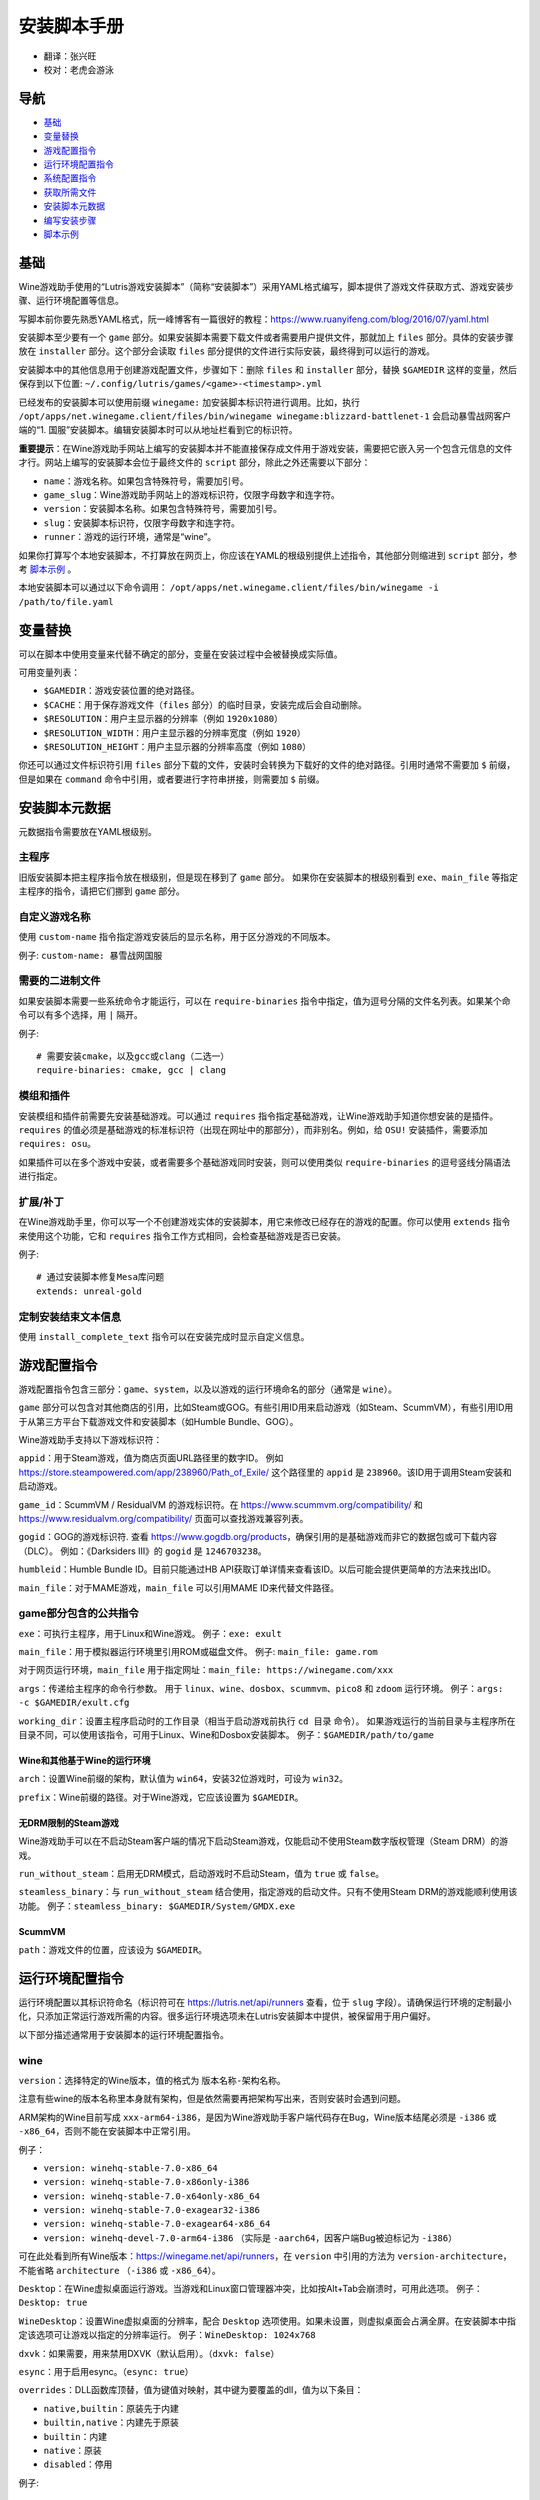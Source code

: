 ==================
安装脚本手册
==================

* 翻译：张兴旺
* 校对：老虎会游泳

导航
=================

* `基础`_
* `变量替换`_
* `游戏配置指令`_
* `运行环境配置指令`_
* `系统配置指令`_
* `获取所需文件`_
* `安装脚本元数据`_
* `编写安装步骤`_
* `脚本示例`_



基础
======


Wine游戏助手使用的“Lutris游戏安装脚本”（简称“安装脚本”）采用YAML格式编写，脚本提供了游戏文件获取方式、游戏安装步骤、运行环境配置等信息。

写脚本前你要先熟悉YAML格式，阮一峰博客有一篇很好的教程：https://www.ruanyifeng.com/blog/2016/07/yaml.html

安装脚本至少要有一个 ``game`` 部分。如果安装脚本需要下载文件或者需要用户提供文件，那就加上 ``files`` 部分。具体的安装步骤放在 ``installer`` 部分。这个部分会读取 ``files`` 部分提供的文件进行实际安装，最终得到可以运行的游戏。

安装脚本中的其他信息用于创建游戏配置文件，步骤如下：删除 ``files`` 和 ``installer`` 部分，替换 ``$GAMEDIR`` 这样的变量，然后保存到以下位置:
``~/.config/lutris/games/<game>-<timestamp>.yml``

已经发布的安装脚本可以使用前缀 ``winegame:`` 加安装脚本标识符进行调用。比如，执行
``/opt/apps/net.winegame.client/files/bin/winegame winegame:blizzard-battlenet-1``
会启动暴雪战网客户端的“1. 国服”安装脚本。编辑安装脚本时可以从地址栏看到它的标识符。

**重要提示**：在Wine游戏助手网站上编写的安装脚本并不能直接保存成文件用于游戏安装，需要把它嵌入另一个包含元信息的文件才行。网站上编写的安装脚本会位于最终文件的 ``script`` 部分，除此之外还需要以下部分：

* ``name``：游戏名称。如果包含特殊符号，需要加引号。
* ``game_slug``：Wine游戏助手网站上的游戏标识符，仅限字母数字和连字符。
* ``version``：安装脚本名称。如果包含特殊符号，需要加引号。
* ``slug``：安装脚本标识符，仅限字母数字和连字符。
* ``runner``：游戏的运行环境，通常是“wine”。

如果你打算写个本地安装脚本，不打算放在网页上，你应该在YAML的根级别提供上述指令，其他部分则缩进到 ``script`` 部分，参考 `脚本示例`_ 。

本地安装脚本可以通过以下命令调用：
``/opt/apps/net.winegame.client/files/bin/winegame -i /path/to/file.yaml``

变量替换
=====================

可以在脚本中使用变量来代替不确定的部分，变量在安装过程中会被替换成实际值。

可用变量列表：

* ``$GAMEDIR``：游戏安装位置的绝对路径。
* ``$CACHE``：用于保存游戏文件（``files`` 部分）的临时目录，安装完成后会自动删除。
* ``$RESOLUTION``：用户主显示器的分辨率（例如 ``1920x1080``）
* ``$RESOLUTION_WIDTH``：用户主显示器的分辨率宽度（例如 ``1920``）
* ``$RESOLUTION_HEIGHT``：用户主显示器的分辨率高度（例如 ``1080``）

你还可以通过文件标识符引用 ``files`` 部分下载的文件，安装时会转换为下载好的文件的绝对路径。引用时通常不需要加 ``$`` 前缀，但是如果在 ``command`` 命令中引用，或者要进行字符串拼接，则需要加 ``$`` 前缀。


安装脚本元数据
===================

元数据指令需要放在YAML根级别。

主程序
-------------------------

旧版安装脚本把主程序指令放在根级别，但是现在移到了 ``game`` 部分。
如果你在安装脚本的根级别看到 ``exe``、``main_file`` 等指定主程序的指令，请把它们挪到 ``game`` 部分。

自定义游戏名称
---------------------------

使用 ``custom-name`` 指令指定游戏安装后的显示名称，用于区分游戏的不同版本。

例子: ``custom-name: 暴雪战网国服``

需要的二进制文件
-----------------------------

如果安装脚本需要一些系统命令才能运行，可以在 ``require-binaries`` 指令中指定，值为逗号分隔的文件名列表。如果某个命令可以有多个选择，用 ``|`` 隔开。

例子::

    # 需要安装cmake，以及gcc或clang（二选一）
    require-binaries: cmake, gcc | clang

模组和插件
----------------

安装模组和插件前需要先安装基础游戏。可以通过 ``requires`` 指令指定基础游戏，让Wine游戏助手知道你想安装的是插件。``requires`` 的值必须是基础游戏的标准标识符（出现在网址中的那部分），而非别名。例如，给 ``OSU!`` 安装插件，需要添加 ``requires: osu``。

如果插件可以在多个游戏中安装，或者需要多个基础游戏同时安装，则可以使用类似 ``require-binaries`` 的逗号竖线分隔语法进行指定。

扩展/补丁
--------------------

在Wine游戏助手里，你可以写一个不创建游戏实体的安装脚本，用它来修改已经存在的游戏的配置。你可以使用 ``extends`` 指令来使用这个功能，它和 ``requires`` 指令工作方式相同，会检查基础游戏是否已安装。

例子::

    # 通过安装脚本修复Mesa库问题
    extends: unreal-gold

定制安装结束文本信息
-----------------------------------

使用 ``install_complete_text`` 指令可以在安装完成时显示自定义信息。




游戏配置指令
=============================

游戏配置指令包含三部分：``game``、``system``，以及以游戏的运行环境命名的部分（通常是 ``wine``）。

``game`` 部分可以包含对其他商店的引用，比如Steam或GOG。有些引用ID用来启动游戏（如Steam、ScummVM），有些引用ID用于从第三方平台下载游戏文件和安装脚本（如Humble Bundle、GOG）。

Wine游戏助手支持以下游戏标识符：

``appid``：用于Steam游戏，值为商店页面URL路径里的数字ID。
例如 https://store.steampowered.com/app/238960/Path_of_Exile/
这个路径里的 ``appid`` 是 ``238960``。该ID用于调用Steam安装和启动游戏。

``game_id``：ScummVM / ResidualVM 的游戏标识符。在 https://www.scummvm.org/compatibility/ 和 https://www.residualvm.org/compatibility/ 页面可以查找游戏兼容列表。

``gogid``：GOG的游戏标识符. 查看 https://www.gogdb.org/products，确保引用的是基础游戏而非它的数据包或可下载内容（DLC）。
例如：《Darksiders III》的 ``gogid`` 是 ``1246703238``。

``humbleid``：Humble Bundle ID。目前只能通过HB API获取订单详情来查看该ID。以后可能会提供更简单的方法来找出ID。

``main_file``：对于MAME游戏，``main_file`` 可以引用MAME ID来代替文件路径。

game部分包含的公共指令
---------------------------

``exe``：可执行主程序，用于Linux和Wine游戏。
例子：``exe: exult``

``main_file``：用于模拟器运行环境里引用ROM或磁盘文件。
例子: ``main_file: game.rom``

对于网页运行环境，``main_file`` 用于指定网址：``main_file: https://winegame.com/xxx``

``args``：传递给主程序的命令行参数。
用于 ``linux``、``wine``、``dosbox``、``scummvm``、``pico8`` 和 ``zdoom`` 运行环境。
例子：``args: -c $GAMEDIR/exult.cfg``

``working_dir``：设置主程序启动时的工作目录（相当于启动游戏前执行 ``cd 目录`` 命令）。
如果游戏运行的当前目录与主程序所在目录不同，可以使用该指令，可用于Linux、Wine和Dosbox安装脚本。
例子：``$GAMEDIR/path/to/game``

Wine和其他基于Wine的运行环境
^^^^^^^^^^^^^^^^^^^^^^^^^^^^^^^^^

``arch``：设置Wine前缀的架构，默认值为 ``win64``，安装32位游戏时，可设为 ``win32``。

``prefix``：Wine前缀的路径。对于Wine游戏，它应该设置为 ``$GAMEDIR``。


无DRM限制的Steam游戏
^^^^^^^^^^^^^^^^^^^^^^^^^^^^^^^^^

Wine游戏助手可以在不启动Steam客户端的情况下启动Steam游戏，仅能启动不使用Steam数字版权管理（Steam DRM）的游戏。

``run_without_steam``：启用无DRM模式，启动游戏时不启动Steam，值为 ``true`` 或 ``false``。

``steamless_binary``：与 ``run_without_steam`` 结合使用，指定游戏的启动文件。只有不使用Steam DRM的游戏能顺利使用该功能。
例子：``steamless_binary: $GAMEDIR/System/GMDX.exe``


ScummVM
^^^^^^^

``path``：游戏文件的位置，应该设为 ``$GAMEDIR``。



运行环境配置指令
===============================

运行环境配置以其标识符命名（标识符可在 https://lutris.net/api/runners 查看，位于 ``slug`` 字段）。请确保运行环境的定制最小化，只添加正常运行游戏所需的内容。很多运行环境选项未在Lutris安装脚本中提供，被保留用于用户偏好。

以下部分描述通常用于安装脚本的运行环境配置指令。

wine
----

``version``：选择特定的Wine版本，值的格式为 ``版本名称-架构名称``。

注意有些wine的版本名称里本身就有架构，但是依然需要再把架构写出来，否则安装时会遇到问题。

ARM架构的Wine目前写成 ``xxx-arm64-i386``，是因为Wine游戏助手客户端代码存在Bug，Wine版本结尾必须是 ``-i386`` 或 ``-x86_64``，否则不能在安装脚本中正常引用。

例子：

* ``version: winehq-stable-7.0-x86_64``
* ``version: winehq-stable-7.0-x86only-i386``
* ``version: winehq-stable-7.0-x64only-x86_64``
* ``version: winehq-stable-7.0-exagear32-i386``
* ``version: winehq-stable-7.0-exagear64-x86_64``
* ``version: winehq-devel-7.0-arm64-i386`` （实际是 ``-aarch64``，因客户端Bug被迫标记为 ``-i386``）

可在此处看到所有Wine版本：https://winegame.net/api/runners，在 ``version`` 中引用的方法为 ``version-architecture``，不能省略 ``architecture`` （``-i386`` 或 ``-x86_64``）。

``Desktop``：在Wine虚拟桌面运行游戏。当游戏和Linux窗口管理器冲突，比如按Alt+Tab会崩溃时，可用此选项。
例子：``Desktop: true``

``WineDesktop``：设置Wine虚拟桌面的分辨率，配合 ``Desktop`` 选项使用。如果未设置，则虚拟桌面会占满全屏。在安装脚本中指定该选项可让游戏以指定的分辨率运行。
例子：``WineDesktop: 1024x768``

``dxvk``：如果需要，用来禁用DXVK（默认启用）。（``dxvk: false``）

``esync``：用于启用esync。（``esync: true``）

``overrides``：DLL函数库顶替，值为键值对映射，其中键为要覆盖的dll，值为以下条目：

* ``native,builtin``：原装先于内建
* ``builtin,native``：内建先于原装
* ``builtin``：内建
* ``native``：原装
* ``disabled``：停用

例子::

      overrides:
        ddraw.dll: native
        d3d9: disabled
        winegstreamer: builtin

系统配置指令
===============================

这些指令定义在 ``system`` 部分，用于在游戏启动时调整操作系统选项。请小心使用系统指令，仅在运行游戏绝对需要时才添加它们。

``restore_gamma``：如果游戏退出时没有恢复伽马，可以使用该选项，唤起xgamma并重置为默认值。该选项在Wayland上无效。
例子：``restore_gamma: true``

``terminal``：设为 ``true`` 可在终端运行基于命令行的文字游戏。不要使用该选项获取图形界面游戏的控制台输出，肯定无法得到预期结果。**该选项仅用于运行需要终端的命令行程序**。

``env``: 在游戏启动前和安装前设置环境变量。不要使用该指令设置Wine的函数库顶替（不会生效，应该改用 ``wine`` 的 ``overrides`` 指令）。值中可以使用变量。
例子::

     env:
       __GL_SHADER_DISK_CACHE: 1
       __GL_THREADED_OPTIMIZATIONS: '1'
       __GL_SHADER_DISK_CACHE_PATH: $GAMEDIR
       mesa_glthread: 'true'

``single_cpu``：用单核运行游戏。用于那些对多核CPU支持较差的老游戏。（``single_cpu: true``）

``disable_runtime``：如果所选Wine版本或所在平台与Lutris运行时不兼容（比如龙芯架构），可禁用Lutris运行时。（``disable_runtime: true``）

``pulse_latency``：将PulseAudio延迟设置为60毫秒，可减少声音中断。（``pulse_latency: true``）

``use_us_layout``:启动游戏时将键盘布局改为标准美国键盘布局。用于兼容那些键盘布局支持较差且没有按键映射功能的游戏。简体中文用户通常用不上该选项，因为我们默认使用标准美国键盘布局。（``use_us_layou: true``）

``xephyr``: 在Xephyr中运行游戏，用于支持256色模式的游戏，值为传递给Xephyr的色彩模式。（``xephyr: 8bpp``）

``xephyr_resolution``: 与 ``xephyr`` 选项配合使用，用来设置Xephyr窗口的分辨率。（``xephyr_resolution: 1024x768``）


获取所需文件
=======================

安装脚本的 ``files`` 部分列出了游戏安装所需的全部文件。本部分的键作为文件标识符，可在 ``installer`` 部分引用，值可以是一个文件下载地址，也可以是一个包含 ``filename`` 和 ``url`` 键值的字典，其中 ``url`` 为下载地址，``filename`` 为保存在本地的临时文件名（对于Windows可执行文件，如果下载地址结尾不具有正确的 ``.exe`` 扩展名，则应该使用这种方式指定文件名）。如果你想设置 HTTP ``Referer`` 头信息来绕过防盗链，可添加 ``referer`` 键。

如果你想让用户手动选择文件，那么下载地址应该以 ``N/A`` 打头。当安装脚本遇到这个值，它会提示用户手动选择文件。为了提示用户选择哪个文件，可在冒号后附加提示信息，比如 ``N/A:选择战网客户端安装程序（Battle.net-Setup.exe）``

例子::

    files:
    - file1: https://example.com/gamesetup.exe
    - file2: "N/A:选择战网客户端安装程序（Battle.net-Setup.exe）"
    - file3:
        url: https://example.com/url-that-doesnt-resolve-to-a-proper-filename
        filename: actual_local_filename.zip
        referer: www.mywebsite.com
    - setup:
        url: https://www.battlenet.com.cn/download/getInstaller?os=win&installer=Battle.net-Setup-CN.exe
        filename: Battle.net-Setup-CN.exe

上面的例子中，``file1``、``file2``、``file3`` 和 ``setup`` 都是文件标识符，可以在后续的 ``installer`` 部分引用。

如果游戏想引用Steam游戏目录里的文件，可以使用以下变量：``$STEAM:appid:path/to/data``。它会检查文件是否存在，没有就要求Steam安装。


编写安装步骤
===============================

在得到了游戏所需的每一个文件后，真正的安装就开始了。一系列的指令会告诉安装脚本如何正确安装游戏。以 ``installer:`` 开启安装脚本部分，按照执行顺序（从上到下）堆叠指令。

显示“插入光盘”对话框
----------------------------------

``insert-disc`` 命令会显示一个消息框，请求用户插入游戏光盘到光驱中。

通过 ``requires`` 参数检测光盘上的文件或文件夹，以确保插入了正确的光盘。

``$DISC`` 变量将包含光驱路径，用于后续安装任务。

如果检测本机有gCDEmu，则会有一个按钮来打开gCDEmu，否则会显示CDEmu的主页和PPA。你可以使用 ``message`` 参数来覆盖默认的提示信息。

例子::

    - insert-disc:
        requires: diablosetup.exe

移动文件和目录
----------------------------

用 ``move`` 命令移动文件或目录。``move`` 需要两个参数： ``src`` （源文件或文件夹）和 ``dst`` （目标文件或文件夹）。

``src`` 可以是文件标识符（不需要加 ``$`` 前缀），或者绝对路径。如果想从缓存目录或游戏安装目录移动文件，需要加 ``$CACHE/`` 或 ``$GAMEDIR/`` 形成绝对路径。

``dst`` 参数只能是绝对路径。如果要移动到游戏安装目录或用户主目录，需要加 ``$GAMEDIR/`` 或 ``$HOME/`` 形成绝对路径。

如果 ``src`` 是一个文件标识符，对它使用该指令后，该标识符指向的位置也会更新，在后续命令中可以访问到移动后的文件。

``move`` 命令不能覆盖文件。如果目标目录不存在，它会创建。移动文件时，确保给出完整的目标路径（包含文件名），不要只给出目标文件夹，否则文件名可能不是你想要的。


例子::

    - move:
        src: setup
        dst: $GAMEDIR/my.exe

拷贝和合并目录
-------------------------------

合并和拷贝行为可以通过 ``merge`` 或 ``copy`` 指令完成。用哪个指令完成并不重要，因为 ``copy`` 就是 ``merge`` 的别名。是执行合并还是拷贝行为，取决于目标目录是否存在。当合并到一个已存在目录时，源文件和目标文件同名时，则自动覆盖。写脚本的时候要考虑到这一点，并给操作行为安排好顺序。

如果 ``src`` 是一个文件标识符，对它使用该指令后，该标识符指向的位置也会更新，在后续命令中可以访问到移动后的文件。

例子::

    - merge:
        src: setup
        dst: $GAMEDIR/my.exe

解压文件
-------------------

使用 ``extract`` 指令解压文件，``file`` 参数可以是文件标识符或文件路径，提供文件路径时可以使用通配符。如果文件要解压到 ``$GAMEDIR`` 以外的其他目录，可以指定 ``dst`` 参数。

可以选择提供 ``format`` 参数来指定压缩文件的类型。
如果文件扩展名和压缩格式不匹配，需要提供该参数。
``format`` 参数的值有：``zip``、``tgz``、``gzip``、``bz2`` 和 ``gog`` （innoextract）。

例子::

    - extract:
        file: file3
        dst: $GAMEDIR/datadir/

给文件添加执行权限
------------------------

使用 ``chmodx`` 指令给文件添加执行权限。对于以无法保留权限的zip文件形式发行的游戏来说，它通常是必需的。

例子：``- chmodx: $GAMEDIR/game_binary``

执行一个文件
----------------

使用 ``execute`` 指令来执行文件。使用 ``file`` 参数引用文件标识符或提供可执行程序路径，用 ``args`` 参数传递命令行参数。``terminal`` 参数设为 ``true`` 可以使程序在终端窗口中执行，``working_dir`` 设置程序执行的目录（如果不设置，默认是 ``$GAMEDIR``）。

命令运行在Lutris运行时中（解决了绝大多数的共享库依赖问题），且会自动添加执行权限（无需提前执行chmodx）。你还可以使用 ``env`` （环境变量）、``exclude_processes`` （不受监控的程序，空格分隔的进程列表，如果除了列表中的程序之外没有其他程序还在运行，则认为 ``execute`` 指令已运行完毕）、``include_processes`` （``exclude_processes`` 的反向操作，用来覆盖Wine游戏助手内建的排除列表）、``disable_runtime`` （禁用Lutris运行时，执行系统二进制文件时有用）。

例子::

    - execute:
        args: --argh
        file: great_id
        terminal: true
        env:
          key: value

如果想运行Shell命令，你可以用 ``command`` 参数代替 ``file`` 和 ``args`` 参数。
``bash`` 将被调用，并被添加到内部的 ``include_processes`` 里。

例子::

    - execute:
        command: 'echo Hello World! | cat'

写入文件
-------------


写入文本文件
^^^^^^^^^^^^^^^^^^

用 ``write_file`` 指令创建或覆盖一个文件。使用 ``file`` （文件标识符或绝对路径）和 ``content`` 参数。

还可以添加可选参数 ``mode`` 来选择写入方式，有效值包括 ``w`` （默认, 覆盖写入文件，原内容被清除）、``a`` （在文件末尾追加写入）。

关于如何包括多行文本，请参考YAML文档。

例子:

::

    - write_file:
        file: $GAMEDIR/myfile.txt
        content: 'This is the contents of the file.'

写入INI配置文件
^^^^^^^^^^^^^^^^^^^^^^^^^^^^^^^^^^^^

使用 ``write_config`` 指令创建或写入一个INI配置文件。配置文件是由 ``key=value`` （或 ``key: value``）组成的文本文件，这些行按 ``[section]`` 分组。

该指令使用以下参数：``file`` （文件标识符或绝对路径）；``section``；``key``、``value`` 或 ``data``。

如果你想覆盖文件而非合并，可以设置可选参数 ``merge`` 为 ``false``。

注意：文件会被完全重写，注释会被忽略。一定要比较原始文件和处理后的结果文件，以避免潜在的解析问题。

例子:

::

    - write_config:
        file: $GAMEDIR/myfile.ini
        section: Engine
        key: Renderer
        value: OpenGL

::

    - write_config:
        file: $GAMEDIR/myfile.ini
        data:
          General:
            iNumHWThreads: 2
            bUseThreadedAI: 1


写入JSON文件
^^^^^^^^^^^^^^^^^^^^^^^^^^^^^

``write_json`` 指令用来创建或写入一个JSON文件，使用 ``file`` （文件标识符或绝对路径）和 ``data`` 参数。

注意：文件会被完全重写，一定要比较原始文件和处理后的结果文件，以避免潜在的解析问题。

如果你想覆盖文件而非合并，可以设置可选参数 ``merge`` 为 ``false``。

例子:

::

    - write_json:
        file: $GAMEDIR/myfile.json
        data:
          Sound:
            Enabled: 'false'

它会写入（或更新）文件，内容如下:

::

    {
      "Sound": {
        "Enabled": "false"
      }
    }

执行运行环境提供的任务
-----------------------------------

有的运行环境有一些特定的行为，你可以用 ``task`` 指令来调用。你至少要提供一个函数名做为 ``name`` 参数用来调用。其他参数则依赖于被调用的任务。通过在任务名称前加上运行环境的名称，可以从其他运行环境调用函数（例如，在dosbox安装脚本上，你可以用 ``wine.wineexec`` 作为任务的 ``name`` 来调用wineexec任务）

目前Wine游戏助手实现了以下任务:

*   wine：``create_prefix`` 在指定路径上创建一个空的Wine容器。以下其他的wine指令都包含了自动创建容器的功能，因此通常不需要手动调用create_prefix指令。该指令的参数是：

    * ``prefix``: 路径

    * ``arch``: 可选的容器架构，默认是win64，除非在运行环境选项里指定了32位。

    * ``overrides``: 可选DLL覆盖，参数格式稍后详述。

    * ``install_gecko``: 可选参数（true|false），用来阻止安装gecko。

    * ``install_mono``: 可选参数（true|false），用来阻止安装mono。

    例子:

    ::

        - task:
            name: create_prefix
            arch: win64

*   wine：``wineexec`` 运行windows可执行程序，参数是：
    * ``executable`` （文件标识符或绝对路径）；
    * ``args`` （传递给可执行文件的可选参数）；
    * ``prefix`` （可选，Wine容器）；
    * ``arch`` （可选，WINEARCH, 值为 ``win32`` 或 ``win64``）；
    * ``blocking`` （当为true时，直接在Wine游戏助手运行的线程启动wine，不开启新线程）；
    * ``working_dir`` （可选，工作目录）
    * ``include_processes`` （可选，空格分隔的一组进程，这些进程会被监控）；
    * ``exclude_processes`` （可选，，空格分割的一组进程，这些进程不会被监控）；
    * ``env`` （可选，环境变量）；
    * ``overrides`` （可选，DLL函数库顶替）。

    例子::

        - task:
            name: wineexec
            executable: drive_c/Program Files/Game/Game.exe
            args: --windowed

*   wine：``winetricks`` 运行winetricks，包含以下参数：
    * ``app``：要安装的组件，可指定多个，用空格分隔；
    * ``prefix``：可选，Wine容器路径。
    * ``silent``：Winetricks默认是静默模式，但有的时候会和一些组件冲突，例如XNA。这时可以设置 ``silent: false``。

    例子::

        - task:
            name: winetricks
            app: nt40

    查看完整的 ``winetricks`` 可用清单，请点击: https://github.com/Winetricks/winetricks/tree/master/files/verbs

*   wine：``eject_disk`` 在你的 ``prefix`` 参数指定的容器里运行eject_disk，参数是
    ``prefix`` （可选，wine容器路径）。

    例子:

    ::

        - task:
            name: eject_disc

*   wine：``set_regedit`` 修改Windows注册表。参数是：
    * ``path``：注册表路径，使用反斜杠；
    * ``key``：键名；
    * ``value``：键值；
    * ``type``：可选，值类型，默认值为REG_SZ（字符串）；
    * ``prefix``：可选，wine容器路径；
    * ``arch``：可选，容器的架构，win32或win64。

    例子:

    ::

        - task:
            name: set_regedit
            path: HKEY_CURRENT_USER\Software\Valve\Steam
            key: SuppressAutoRun
            value: '00000000'
            type: REG_DWORD

*   wine: ``delete_registry_key`` 删除Windows注册表键值。参数是：
    * ``path``：注册表路径，使用反斜杠；
    * ``key``：键名；
    * ``type``：可选，值类型，默认值为REG_SZ（字符串）；
    * ``prefix``：可选，wine容器路径；
    * ``arch``：可选，容器的架构，win32或win64。

    例子:

    ::

        - task:
            name: set_regedit
            path: HKEY_CURRENT_USER\Software\Valve\Steam
            key: SuppressAutoRun
            value: '00000000'
            type: REG_DWORD

* wine: ``set_regedit_file`` 导入注册表文件。参数是：
    * ``filename``：注册表文件名；
    * ``arch``：可选，容器的架构，win32或win64。


  例子::

    - task:
        name: set_regedit_file
        filename: myregfile

* wine: ``winekill`` 停止Wine容器的全部进程。参数是：
    * ``prefix``：可选，wine容器路径；
    * ``arch``：可选，容器的架构，win32或win64。

  例子

  ::

    - task:
        name: winekill

*   dosbox: ``dosexec`` 运行dosbox。参数有：
    * ``executable``：可选，可执行文件，文件标识符或绝对路径；
    * ``config_file``：可选，.conf配置文件，文件标识符或绝对路径；
    * ``args``：可选，命令参数；
    * ``working_dir``：可选，工作目录，默认是 ``executable`` 所在目录或 ``config_file`` 所在目录；
    ``exit``：设为 ``false`` 可以阻止DOSBox在 ``executable`` 执行结束后自动退出。

    例子:

    ::

        - task:
            name: dosexec
            executable: file_id
            config: $GAMEDIR/game_install.conf
            args: -scaler normal3x -conf more_conf.conf

显示下拉菜单
----------------------------------------

使用 ``input_menu`` 指令可以显示下拉菜单来获取用户的选择，参数如下：
   * ``description``：提示信息；
   * ``options``：选项列表，键值对，键为选项值，值为显示给用户看的选项名称；
   * ``preselect``：可选，指定默认选项。
   * ``id``：可选，变量标识符后缀，只能包含字母、数字、下划线。


用户选择的选项值可以通过 ``$input`` 变量获得。如果指定了id参数，还可以通过 ``$INPUT_<id>`` 获得。

例子:

::

    - input_menu:
        description: "选择游戏语言："
        id: LANG
        options:
        - en: 英语
        - fr: 法语
        - "选项值": "显示给用户看的选项名称"
        preselect: en

这个例子中，英语是默认选项（``$INPUT`` 和 ``$INPUT_LANG`` 变量均为 ``en``）。如果用户选择了法语，则 ``$INPUT`` 和 ``$INPUT_LANG`` 变量均为 ``fr``。如果有多个选单，``$INPUT`` 在执行下个选单时会被覆盖，而 ``$INPUT_LANG`` 则可以一直保留。

脚本示例
===============

这些脚本示例是完整的本地安装文件，可用于通过 ``/opt/apps/net.winegame.client/files/bin/winegame -i xxx.yaml`` 命令本地安装。
在Wine游戏助手网站添加安装脚本时，只需要包含 ``script`` 部分，其他部分会根据游戏信息自动生成，所以不需要包含在网站安装脚本中。

示例Linux游戏::

    name: My Game
    game_slug: my-game
    version: Installer
    slug: my-game-installer
    runner: linux

    script:
      game:
        exe: $GAMEDIR/mygame
        args: --some-arg
        working_dir: $GAMEDIR

      files:
      - myfile: https://example.com/mygame.zip

      installer:
      - chmodx: $GAMEDIR/mygame
      system:
        env:
          SOMEENV: true

示例Wine游戏::

    name: My Game
    game_slug: my-game
    version: Installer
    slug: my-game-installer
    runner: wine

    script:
      game:
        exe: $GAMEDIR/mygame
        args: --some-args
        prefix: $GAMEDIR/prefix
        arch: win32
        working_dir: $GAMEDIR/prefix
      files:
      - installer: "N/A:Select the game's setup file"
      installer:
      - task:
          executable: installer
          name: wineexec
          prefix: $GAMEDIR/prefix
      wine:
        Desktop: true
        overrides:
          ddraw.dll: n
      system:
        env:
          SOMEENV: true

示例GOG Wine游戏

注意某些游戏安装程序用 ``/SILENT`` 或 ``/VERYSILENT`` 选项时会崩溃，比如《Cuphead》和《Star Wars: Battlefront II》。

GOG安装程序的绝大多数命令行选项都记录在此：http://www.jrsoftware.org/ishelp/index.php?topic=setupcmdline

还有一个文档里没有记录的选项：``/NOGUI``，在使用 ``/SILENT`` 和 ``/SUPPRESSMSGBOXES`` 参数时要加上它。

::

    name: My Game
    game_slug: my-game
    version: Installer
    slug: my-game-installer
    runner: wine

    script:
      game:
        exe: $GAMEDIR/drive_c/game/bin/Game.exe
        args: --some-arg
        prefix: $GAMEDIR
        working_dir: $GAMEDIR/drive_c/game
      files:
      - installer: "N/A:Select the game's setup file"
      installer:
      - task:
          args: /SILENT /LANG=en /SP- /NOCANCEL /SUPPRESSMSGBOXES /NOGUI /DIR="C:/game"
          executable: installer
          name: wineexec

示例GOG Wine游戏，使用innoextract直接解压::

    name: My Game
    game_slug: my-game
    version: Installer
    slug: my-game-installer
    runner: wine

    script:
      game:
        exe: $GAMEDIR/drive_c/Games/YourGame/game.exe
        args: --some-arg
        prefix: $GAMEDIR/prefix
      files:
      - installer: "N/A:Select the game's setup file"
      installer:
      - execute:
          args: --gog -d "$CACHE" setup
          description: Extracting game data
          file: innoextract
      - move:
          description: Extracting game data
          dst: $GAMEDIR/drive_c/Games/YourGame
          src: $CACHE/app


示例GOG Linux游戏（mojosetup的命令行选项在此记录：https://www.reddit.com/r/linux_gaming/comments/42l258/fully_automated_gog_games_install_howto/）::

    name: My Game
    game_slug: my-game
    version: Installer
    slug: my-game-installer
    runner: linux

    script:
      game:
        exe: $GAMEDIR/game.sh
        args: --some-arg
        working_dir: $GAMEDIR
      files:
      - installer: "N/A:Select the game's setup file"
      installer:
      - chmodx: installer
      - execute:
          file: installer
          description: Installing game, it will take a while...
          args: -- --i-agree-to-all-licenses --noreadme --nooptions --noprompt --destination=$GAMEDIR


另一个示例GOG Linux游戏::

    name: My Game
    game_slug: my-game
    version: Installer
    slug: my-game-installer
    runner: linux

    script:
      files:
      - goginstaller: N/A:Please select the GOG.com Linux installer
      game:
        args: --some-arg
        exe: start.sh
      installer:
      - extract:
          dst: $CACHE/GOG
          file: goginstaller
          format: zip
      - merge:
          dst: $GAMEDIR
          src: $CACHE/GOG/data/noarch/


示例Steam Linux游戏::

    name: My Game
    game_slug: my-game
    version: Installer
    slug: my-game-installer
    runner: steam

    script:
      game:
        appid: 227300
        args: --some-args

